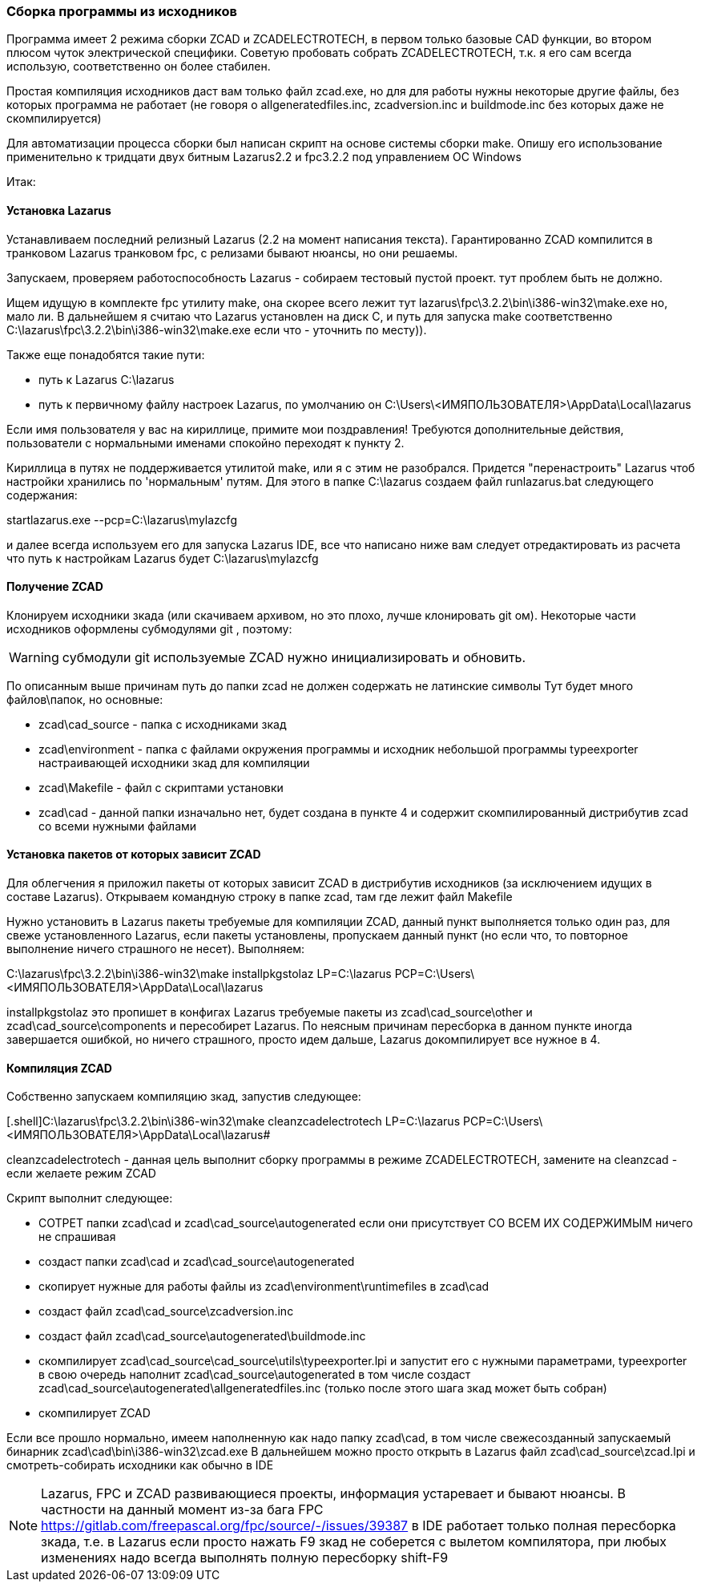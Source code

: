 
[[building_from_sources]]
### Cборка программы из исходников

Программа имеет 2 режима сборки [.hl]#ZCAD# и [.hl]#ZCADELECTROTECH#, в первом только базовые CAD функции, во втором плюсом чуток электрической специфики.
Советую пробовать собрать [.hl]#ZCADELECTROTECH#, т.к. я его сам всегда использую, соответственно он более стабилен.

Простая компиляция исходников даст вам только файл [.filepath]#zcad.exe#, но для для работы нужны некоторые другие файлы, без которых программа не работает
(не говоря о [.filepath]#allgeneratedfiles.inc#, [.filepath]#zcadversion.inc# и [.filepath]#buildmode.inc# без которых даже не скомпилируется)

Для автоматизации процесса сборки был написан скрипт на основе системы сборки [.hl]#make#.
Опишу его использование применительно к тридцати двух битным [.hl]#Lazarus2.2# и [.hl]#fpc3.2.2# под управлением ОС [.hl]#Windows#

Итак:

#### Установка Lazarus
Устанавливаем последний релизный [.hl]#Lazarus# (2.2 на момент написания текста). Гарантированно [.hl]#ZCAD# компилится в транковом [.hl]#Lazarus# транковом [.hl]#fpc#,
с релизами бывают нюансы, но они решаемы.

Запускаем, проверяем работоспособность [.hl]#Lazarus# - собираем тестовый пустой проект. тут проблем быть не должно.

Ищем идущую в комплекте [.hl]#fpc# утилиту [.hl]#make#, она скорее всего лежит тут [.filepath]#lazarus\fpc\3.2.2\bin\i386-win32\make.exe# но, мало ли.
В дальнейшем я считаю что Lazarus установлен на диск [.filepath]#C#, и путь для запуска [.hl]#make# соответственно [.filepath]#C:\lazarus\fpc\3.2.2\bin\i386-win32\make.exe#
если что - уточнить по месту)).

Также еще понадобятся такие пути:

* путь к Lazarus [.filepath]#C:\lazarus#

* путь к первичному файлу настроек Lazarus, по умолчанию он [.filepath]#C:\Users\<ИМЯПОЛЬЗОВАТЕЛЯ>\AppData\Local\lazarus#

Если имя пользователя у вас на кириллице, примите мои поздравления! Требуются дополнительные действия, пользователи с нормальными именами спокойно переходят к пункту 2.

Кириллица в путях не поддерживается утилитой [.hl]#make#, или я с этим не разобрался. Придется "перенастроить" Lazarus чтоб настройки хранились по 'нормальным' путям.
Для этого в папке [.filepath]#C:\lazarus# создаем файл [.filepath]#runlazarus.bat# следующего содержания:

[.shell]#startlazarus.exe --pcp=C:\lazarus\mylazcfg#

и далее всегда используем его для запуска Lazarus IDE, все что написано ниже вам следует отредактировать из расчета что путь к настройкам Lazarus будет [.filepath]#C:\lazarus\mylazcfg#

#### Получение ZCAD
Клонируем исходники зкада (или скачиваем архивом, но это плохо, лучше клонировать [.shell]#git# ом). Некоторые части исходников оформлены
субмодулями [.hl]#git# , поэтому:

WARNING: субмодули [.hl]#git# используемые [.hl]#ZCAD# нужно инициализировать и обновить.

По описанным выше причинам путь до папки [.filepath]#zcad# не
должен содержать не латинские символы
Тут будет много файлов\папок, но основные:

* [.filepath]#zcad\cad_source# - папка с исходниками зкад

* [.filepath]#zcad\environment# - папка с файлами окружения программы и исходник небольшой программы [.hl]#typeexporter# настраивающей исходники зкад для компиляции

* [.filepath]#zcad\Makefile# - файл с скриптами установки

* [.filepath]#zcad\cad# - данной папки изначально нет, будет создана в пункте 4 и содержит скомпилированный дистрибутив zcad со всеми нужными файлами

#### Установка пакетов от которых зависит ZCAD
Для облегчения я приложил пакеты от которых зависит [.hl]#ZCAD# в дистрибутив исходников (за исключением идущих в составе [.hl]#Lazarus#). Открываем командную строку в папке [.filepath]#zcad#,
там где лежит файл [.filepath]#Makefile#

Нужно установить в [.hl]#Lazarus# пакеты требуемые для компиляции [.hl]#ZCAD#, данный пункт выполняется только один раз, для свеже установленного [.hl]#Lazarus#, если пакеты установлены,
пропускаем данный пункт (но если что, то повторное выполнение ничего страшного не несет).
Выполняем:

[.shell]#C:\lazarus\fpc\3.2.2\bin\i386-win32\make installpkgstolaz LP=C:\lazarus PCP=C:\Users\<ИМЯПОЛЬЗОВАТЕЛЯ>\AppData\Local\lazarus#

[.hl]#installpkgstolaz# это пропишет в конфигах [.hl]#Lazarus# требуемые пакеты из [.filepath]#zcad\cad_source\other# и [.filepath]#zcad\cad_source\components# и пересобирет [.hl]#Lazarus#.
По неясным причинам пересборка в данном пункте иногда завершается ошибкой, но ничего страшного, просто идем дальше, [.hl]#Lazarus# докомпилирует все нужное в 4.

#### Компиляция ZCAD
Собственно запускаем компиляцию зкад, запустив следующее:

[.shell]C:\lazarus\fpc\3.2.2\bin\i386-win32\make cleanzcadelectrotech LP=C:\lazarus PCP=C:\Users\<ИМЯПОЛЬЗОВАТЕЛЯ>\AppData\Local\lazarus#

[.hl]#cleanzcadelectrotech# - данная цель выполнит сборку программы в режиме [.hl]#ZCADELECTROTECH#, замените на [.hl]#cleanzcad# - если желаете режим [.hl]#ZCAD#

Скрипт выполнит следующее:

* [.hl]#СОТРЕТ# папки [.filepath]#zcad\cad# и [.filepath]#zcad\cad_source\autogenerated# если они присутствует [.hl]#СО ВСЕМ ИХ СОДЕРЖИМЫМ# ничего не спрашивая
* создаст папки [.filepath]#zcad\cad# и [.filepath]#zcad\cad_source\autogenerated#
* скопирует нужные для работы файлы из [.filepath]#zcad\environment\runtimefiles# в [.filepath]#zcad\cad#
* создаст файл [.filepath]#zcad\cad_source\zcadversion.inc#
* создаст файл [.filepath]#zcad\cad_source\autogenerated\buildmode.inc#
* скомпилирует [.filepath]#zcad\cad_source\cad_source\utils\typeexporter.lpi# и запустит его с нужными параметрами, [.hl]#typeexporter# в свою очередь наполнит [.filepath]#zcad\cad_source\autogenerated# в том числе создаст [.filepath]#zcad\cad_source\autogenerated\allgeneratedfiles.inc# (только после этого шага зкад может быть собран)
* скомпилирует [.hl]#ZCAD#

Если все прошло нормально, имеем наполненную как надо папку [.filepath]#zcad\cad#, в том числе свежесозданный запускаемый бинарник [.filepath]#zcad\cad\bin\i386-win32\zcad.exe#
В дальнейшем можно просто открыть в Lazarus файл [.filepath]#zcad\cad_source\zcad.lpi# и смотреть-собирать исходники как обычно в IDE

NOTE: [.hl]#Lazarus#, [.hl]#FPC# и [.hl]#ZCAD# развивающиеся проекты, информация устаревает и бывают нюансы. В частности на данный момент из-за бага FPC
https://gitlab.com/freepascal.org/fpc/source/-/issues/39387 в IDE работает только полная пересборка зкада, т.е. в Lazarus если просто нажать
[.hl]#F9# зкад не соберется с вылетом компилятора, при любых изменениях надо всегда выполнять полную пересборку [.hl]#shift-F9#
